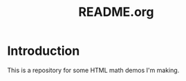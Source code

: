 # -*- coding: utf-8 -*-
# -*- mode: org -*-
#+startup: overview indent

#+title: README.org

* Introduction

This is a repository for some HTML math demos I'm making.
